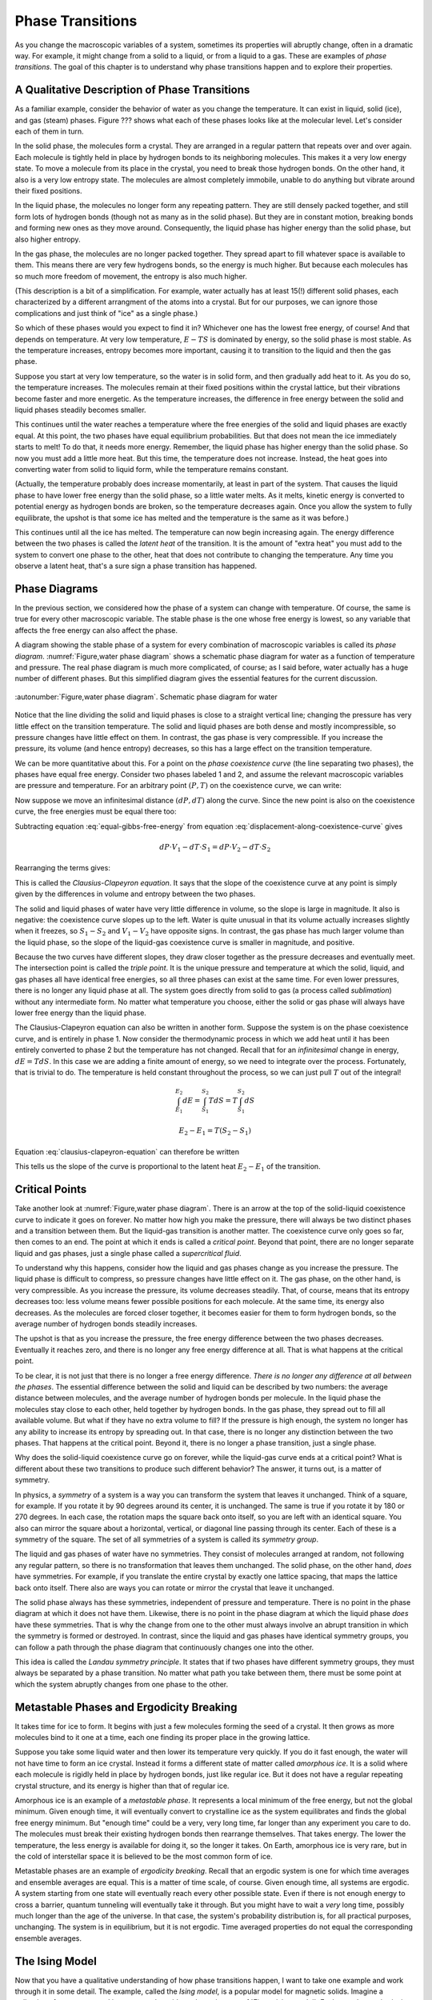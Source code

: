 Phase Transitions
#################

As you change the macroscopic variables of a system, sometimes its properties will abruptly change, often in a dramatic
way.  For example, it might change from a solid to a liquid, or from a liquid to a gas.  These are examples of *phase
transitions*.  The goal of this chapter is to understand why phase transitions happen and to explore their properties.


A Qualitative Description of Phase Transitions
==============================================

As a familiar example, consider the behavior of water as you change the temperature.  It can exist in liquid, solid
(ice), and gas (steam) phases.  Figure ??? shows what each of these phases looks like at the molecular level.  Let's
consider each of them in turn.

In the solid phase, the molecules form a crystal.  They are arranged in a regular pattern that repeats over and over again.
Each molecule is tightly held in place by hydrogen bonds to its neighboring molecules.  This makes it a very low energy
state.  To move a molecule from its place in the crystal, you need to break those hydrogen bonds.  On the other hand, it
also is a very low entropy state.  The molecules are almost completely immobile, unable to do anything but vibrate
around their fixed positions.

In the liquid phase, the molecules no longer form any repeating pattern.  They are still densely packed together, and
still form lots of hydrogen bonds (though not as many as in the solid phase).  But they are in constant motion, breaking
bonds and forming new ones as they move around.  Consequently, the liquid phase has higher energy than the solid phase,
but also higher entropy.

In the gas phase, the molecules are no longer packed together.  They spread apart to fill whatever space is available
to them.  This means there are very few hydrogens bonds, so the energy is much higher.  But because each molecules has
so much more freedom of movement, the entropy is also much higher.

(This description is a bit of a simplification.  For example, water actually has at least 15(!) different solid phases,
each characterized by a different arrangment of the atoms into a crystal.  But for our purposes, we can ignore those
complications and just think of "ice" as a single phase.)

So which of these phases would you expect to find it in?  Whichever one has the lowest free energy, of course!  And that
depends on temperature.  At very low temperature, :math:`E-TS` is dominated by energy, so the solid phase is most
stable.  As the temperature increases, entropy becomes more important, causing it to transition to the liquid and then
the gas phase.

Suppose you start at very low temperature, so the water is in solid form, and then gradually add heat to it.  As you do
so, the temperature increases.  The molecules remain at their fixed positions within the crystal lattice, but their
vibrations become faster and more energetic.  As the temperature increases, the difference in free energy between the
solid and liquid phases steadily becomes smaller.

This continues until the water reaches a temperature where the free energies of the solid and liquid phases are exactly
equal.  At this point, the two phases have equal equilibrium probabilities.  But that does not mean the ice
immediately starts to melt!  To do that, it needs more energy.  Remember, the liquid phase has higher energy than the
solid phase.  So now you must add a little more heat.  But this time, the temperature does not increase.  Instead, the
heat goes into converting water from solid to liquid form, while the temperature remains constant.

(Actually, the temperature probably does increase momentarily, at least in part of the system.  That causes the liquid
phase to have lower free energy than the solid phase, so a little water melts.  As it melts, kinetic energy is converted
to potential energy as hydrogen bonds are broken, so the temperature decreases again.  Once you allow the system to
fully equilibrate, the upshot is that some ice has melted and the temperature is the same as it was before.)

This continues until all the ice has melted.  The temperature can now begin increasing again.  The energy difference
between the two phases is called the *latent heat* of the transition.  It is the amount of "extra heat" you must add to
the system to convert one phase to the other, heat that does not contribute to changing the temperature.  Any time you
observe a latent heat, that's a sure sign a phase transition has happened.


Phase Diagrams
==============

In the previous section, we considered how the phase of a system can change with temperature.  Of course, the same is
true for every other macroscopic variable.  The stable phase is the one whose free energy is lowest, so any variable
that affects the free energy can also affect the phase.

A diagram showing the stable phase of a system for every combination of macroscopic variables is called its *phase
diagram*.  :numref:`Figure,water phase diagram` shows a schematic phase diagram for water as a function of temperature
and pressure.  The real phase diagram is much more complicated, of course; as I said before, water actually has a huge
number of different phases.  But this simplified diagram gives the essential features for the current discussion.

.. figure:: images/water_phase_diagram.*
    :align: center

    :autonumber:`Figure,water phase diagram`. Schematic phase diagram for water

Notice that the line dividing the solid and liquid phases is close to a straight vertical line; changing the pressure
has very little effect on the transition temperature.  The solid and liquid phases are both dense and mostly
incompressible, so pressure changes have little effect on them.  In contrast, the gas phase is very compressible.  If
you increase the pressure, its volume (and hence entropy) decreases, so this has a large effect on the transition
temperature.

We can be more quantitative about this.  For a point on the *phase coexistence curve* (the line separating two phases),
the phases have equal free energy.  Consider two phases labeled 1 and 2, and assume the relevant macroscopic variables
are pressure and temperature.  For an arbitrary point :math:`(P,T)` on the coexistence curve, we can write:

.. math::
    E_1 + PV_1 - TS_1 = E_2 + PV_2 - TS_2
    :label: equal-gibbs-free-energy

Now suppose we move an infinitesimal distance :math:`(dP,dT)` along the curve.  Since the new point is also on the
coexistence curve, the free energies must be equal there too:

.. math::
    E_1 + (P+dP)V_1 - (T+dT)S_1 = E_2 + (P+dP)V_2 - (T+dT)S_2
    :label: displacement-along-coexistence-curve

Subtracting equation :eq:`equal-gibbs-free-energy` from equation :eq:`displacement-along-coexistence-curve` gives

.. math::
    dP \cdot V_1 - dT \cdot S_1 = dP \cdot V_2 - dT \cdot S_2

Rearranging the terms gives:

.. math::
    \frac{dP}{dT} = \frac{S_1-S_2}{V_1-V_2}
    :label: clausius-clapeyron-equation

This is called the *Clausius-Clapeyron equation*.  It says that the slope of the coexistence curve at any point is
simply given by the differences in volume and entropy between the two phases.

The solid and liquid phases of water have very little difference in volume, so the slope is large in magnitude.  It also
is negative: the coexistence curve slopes up to the left.  Water is quite unusual in that its volume actually increases
slightly when it freezes, so :math:`S_1-S_2` and :math:`V_1-V_2` have opposite signs.  In contrast, the gas phase has
much larger volume than the liquid phase, so the slope of the liquid-gas coexistence curve is smaller in magnitude, and
positive.

Because the two curves have different slopes, they draw closer together as the pressure decreases and eventually meet.
The intersection point is called the *triple point*.  It is the unique pressure and temperature at which the solid,
liquid, and gas phases all have identical free energies, so all three phases can exist at the same time.  For even lower
pressures, there is no longer any liquid phase at all.  The system goes directly from solid to gas (a process called
*sublimation*) without any intermediate form.  No matter what temperature you choose, either the solid or gas phase will
always have lower free energy than the liquid phase.

The Clausius-Clapeyron equation can also be written in another form.  Suppose the system is on the phase coexistence
curve, and is entirely in phase 1.  Now consider the thermodynamic process in which we add heat until it has been
entirely converted to phase 2 but the temperature has not changed.  Recall that for an *infinitesimal* change in energy,
:math:`dE=T dS`.  In this case we are adding a finite amount of energy, so we need to integrate over the process.
Fortunately, that is trivial to do.  The temperature is held constant throughout the process, so we can just pull
:math:`T` out of the integral!

.. math::
    \int_{E_1}^{E_2} dE = \int_{S_1}^{S_2} T dS = T \int_{S_1}^{S_2} dS
    
    E_2-E_1 = T(S_2-S_1)

Equation :eq:`clausius-clapeyron-equation` can therefore be written

.. math::
    \frac{dP}{dT} = \frac{E_2-E_1}{T(V_1-V_2)}
    :label: clausius-clapeyron-equation-2

This tells us the slope of the curve is proportional to the latent heat :math:`E_2-E_1` of the transition.


Critical Points
===============

Take another look at :numref:`Figure,water phase diagram`.  There is an arrow at the top of the solid-liquid coexistence
curve to indicate it goes on forever.  No matter how high you make the pressure, there will always be two distinct
phases and a transition between them.  But the liquid-gas transition is another matter.  The coexistence curve only goes
so far, then comes to an end.  The point at which it ends is called a *critical point*.  Beyond that point, there are no
longer separate liquid and gas phases, just a single phase called a *supercritical fluid*.

To understand why this happens, consider how the liquid and gas phases change as you increase the pressure.  The liquid
phase is difficult to compress, so pressure changes have little effect on it.  The gas phase, on the other hand, is very
compressible.  As you increase the pressure, its volume decreases steadily.  That, of course, means that its entropy
decreases too: less volume means fewer possible positions for each molecule.  At the same time, its energy also
decreases.  As the molecules are forced closer together, it becomes easier for them to form hydrogen bonds, so the
average number of hydrogen bonds steadily increases.

The upshot is that as you increase the pressure, the free energy difference between the two phases decreases.
Eventually it reaches zero, and there is no longer any free energy difference at all.  That is what happens at the
critical point.

To be clear, it is not just that there is no longer a free energy difference.  *There is no longer any difference at all
between the phases*.  The essential difference between the solid and liquid can be described by two numbers: the average
distance between molecules, and the average number of hydrogen bonds per molecule.  In the liquid phase the molecules
stay close to each other, held together by hydrogen bonds.  In the gas phase, they spread out to fill all available
volume.  But what if they have no extra volume to fill?  If the pressure is high enough, the system no longer has any
ability to increase its entropy by spreading out.  In that case, there is no longer any distinction between the two
phases.  That happens at the critical point.  Beyond it, there is no longer a phase transition, just a single phase.

Why does the solid-liquid coexistence curve go on forever, while the liquid-gas curve ends at a critical point?  What
is different about these two transitions to produce such different behavior?  The answer, it turns out, is a matter of
symmetry.

In physics, a *symmetry* of a system is a way you can transform the system that leaves it unchanged.  Think of a square,
for example.  If you rotate it by 90 degrees around its center, it is unchanged.  The same is true if you rotate it by
180 or 270 degrees.  In each case, the rotation maps the square back onto itself, so you are left with an identical
square.  You also can mirror the square about a horizontal, vertical, or diagonal line passing through its center.  Each
of these is a symmetry of the square.  The set of all symmetries of a system is called its *symmetry group*.

The liquid and gas phases of water have no symmetries.  They consist of molecules arranged at random, not following any
regular pattern, so there is no transformation that leaves them unchanged.  The solid phase, on the other hand, *does*
have symmetries.  For example, if you translate the entire crystal by exactly one lattice spacing, that maps the lattice
back onto itself.  There also are ways you can rotate or mirror the crystal that leave it unchanged.

The solid phase always has these symmetries, independent of pressure and temperature.  There is no point in the phase
diagram at which it does not have them.  Likewise, there is no point in the phase diagram at which the liquid phase
*does* have these symmetries.  That is why the change from one to the other must always involve an abrupt transition in
which the symmetry is formed or destroyed.  In contrast, since the liquid and gas phases have identical symmetry groups,
you can follow a path through the phase diagram that continuously changes one into the other.

This idea is called the *Landau symmetry principle*.  It states that if two phases have different symmetry groups, they
must always be separated by a phase transition.  No matter what path you take between them, there must be some point at
which the system abruptly changes from one phase to the other.


Metastable Phases and Ergodicity Breaking
=========================================

It takes time for ice to form.  It begins with just a few molecules forming the seed of a crystal.  It then grows as
more molecules bind to it one at a time, each one finding its proper place in the growing lattice.

Suppose you take some liquid water and then lower its temperature very quickly.  If you do it fast enough, the water
will not have time to form an ice crystal.  Instead it forms a different state of matter called *amorphous ice*.  It is
a solid where each molecule is rigidly held in place by hydrogen bonds, just like regular ice.  But it does not have
a regular repeating crystal structure, and its energy is higher than that of regular ice.

Amorphous ice is an example of a *metastable phase*.  It represents a local minimum of the free energy, but not the
global minimum.  Given enough time, it will eventually convert to crystalline ice as the system equilibrates and finds
the global free energy minimum.  But "enough time" could be a very, very long time, far longer than any experiment you
care to do.  The molecules must break their existing hydrogen bonds then rearrange themselves.  That takes energy.  The
lower the temperature, the less energy is available for doing it, so the longer it takes.  On Earth, amorphous ice is
very rare, but in the cold of interstellar space it is believed to be the most common form of ice.

Metastable phases are an example of *ergodicity breaking*.  Recall that an ergodic system is one for which time averages
and ensemble averages are equal.  This is a matter of time scale, of course.  Given enough time, all systems are
ergodic.  A system starting from one state will eventually reach every other possible state.  Even if there is not
enough energy to cross a barrier, quantum tunneling will eventually take it through.  But you might have to wait a
*very* long time, possibly much longer than the age of the universe.  In that case, the system's probability
distribution is, for all practical purposes, unchanging.  The system is in equilibrium, but it is not ergodic.  Time
averaged properties do not equal the corresponding ensemble averages.


The Ising Model
===============

Now that you have a qualitative understanding of how phase transitions happen, I want to take one example and work
through it in some detail.  The example, called the *Ising model*, is a popular model for magnetic solids.  Imagine a
collection of atoms arranged in a rectangular grid, as shown in :numref:`Figure,ising model`.  Each atom has an
intrinsic magnetic moment called its *spin*.  The spin of an atom can take on two possible values, called "up" and
"down", as indicated by arrows in the figure.

.. figure:: images/ising_model.*
    :align: center
    
    :autonumber:`Figure,ising model`. An Ising model

The energy of the system is given by

.. math::
    E = -H \sum_{i=0}^N \sigma_i - J \sum_{<i,j>} \sigma_i \sigma_j
    :label: ising-hamiltonian

:math:`\sigma_i` is the spin of the i'th atom.  It equals either 1 (spin up) or -1 (spin down).  The first sum describes the
interaction of the spins with an external magnetic field :math:`H`.  The energy is minimum when a spin points parallel
to the external magnetic field.  The second sum is taken only over pairs (i,j) that are nearest neighbors in the grid,
and it describes the interaction of the spins with each other.  The interaction energy of a pair of adjacent spins is
minimum when they point in the same direction if :math:`J>0`, or when they point in opposite directions if :math:`J<0`.

:numref:`Figure,ising model` shows a two dimensional grid of atoms, but you can just as easily define one dimensional or
three dimensional Ising models.  In fact, you can even define Ising models in more than three dimensions, though of
course that no longer corresponds to any physical arrangement of atoms.  The dimensionality determines how many terms
appear in the second sum of equation :eq:`ising-hamiltonian`.  In :math:`d` dimensions, every spin has :math:`2d`
nearest neighbors.

An important macroscopic property of the Ising model is the *magnetization* defined by

.. math::
    M \equiv \langle \sigma_i \rangle = \frac{\sum_i \sigma_i}{N}
    :label: define-magnetization

We want to understand how :math:`M` varies as you change other macroscopic variables like :math:`H` and :math:`T`, and
to determine whether the system ever undergoes a phase transition.  To do this, we need to consider the balance between
two competing factors: energy and entropy.

The entropy is the easier one to deal with.  In fact, we already solved this problem in section
:ref:`the-binomial-distribution`!  In that section we considered a collection of :math:`N` oxygen molecules that could
each be in the left or right half of a room, whereas now we have a collection of :math:`N` spins that can each be up or
down.  Physically these are completely different situations, but mathematically they are identical: :math:`N`
independent variables that can each take on two possible values.  We found there that the density of states was given by

.. math::
    \Omega(m) = \frac{N!}{m!(N-m)!}
    :label: ising-density-of-states

where :math:`m` is now the number of spins that point up.  The entropy is then given by
:math:`S = k \mathrm{log}(\Omega)`, and the magnetization is given by

.. math::
    M = \frac{(+1)(m) + (-1)(N-m)}{N} = \frac{2m}{N}-1
    :label: magnetization-from-number-of-spins

The energy is more complicated to deal with.  The Ising model can exhibit a variety of behaviors depending on the values
of :math:`H` and :math:`J`.  To get a sense of the range of possibilities, let's consider some specific cases.

:math:`H=0, J>0`: In this case, the energy is minimized when every spin has the same value so :math:`\sigma_i \sigma_j = 1` for
every pair of interacting spins.  The most likely microstates therefore correspond to :math:`M=1` and :math:`M=-1`.
It doesn't matter *which* value it has.  All spins up or all spins down have
identical energies, so their equilibrium probabilities are equal.  On the other hand, it might be very difficult for the
system to transition between them.  Initially, every spin you flip increases the energy of the system.  At low
temperature, it might take a prohibitively long time to get over the barrier, so the system is effectively frozen in one
state or the other.

This is another type of ergodicity breaking.  It is more specifically known as *spontaneous symmetry breaking*.  The
system has an intrinsic symmetry, that flipping the direction of every spin has no effect on the energy.  For every
possible microstate, there is another microstate with identical energy and opposite spin.  According to the ensemble
average, we should therefore find :math:`\langle M \rangle=0`.  But in practice, the symmetry is broken.  The system is
always found near *one* of the two energy minima at :math:`\langle M \rangle=1` or :math:`\langle M \rangle=-1`, but it
is unable to transition between the two.  Which one we find it in is determined entirely by initial conditions.  The
time averaged magnetization is non-zero, in contrast to the ensemble average.

At high temperature, the case is completely different.  Entropy is maximum when half the spins point up and half point
down: right at the peak of the energy barrier!  For sufficiently high temperature, entropy will dominate over energy,
the numbers of up and down spins will be roughly equal, and the average magnetization will be 0.

This certainly sounds like it *could* be two phases: a low temperature phase where symmetry is broken and
:math:`\langle M \rangle \ne 0`; and a high temperature phase where entropy dominates and :math:`\langle M \rangle=0`.
But does this change happen gradually with increasing temperature?  Or is there some temperature at which a phase
transition takes place and the magnetization abruptly goes to 0?  That remains to be seen.

:math:`H=0, J<0`: In this case, the energy is minimized when :math:`\sigma_i \sigma_j = -1` for every pair of interacting spins.
Each spin needs to point in the opposite direction to all its neighbors.  Think of a chess board, where the black
squares have spin up and the white squares have spin down.  That is the minimum energy configuration.

This case also involves spontaneous symmetry breaking.  If instead the white squares have spin up and the black squares
have spin down, the energy is equally low.  And just as in the :math:`J>0` case, there is a large energy barrier between
the two minimum energy states, so at low temperature it will be impossible for the system to transition between them.

There is an important difference, though.  In this case, the low temperature phase *also* has
:math:`\langle M \rangle=0`, so even if a phase transition happens, we will not be able to detect it by monitoring the
magnetization.  Nonetheless, the two phases are very different from each other.  For example, the low temperature phase
still has *long range order*.  If you know the value of one particular spin, that provides information about the likely
value of every other spin in the system, even ones that are arbitrarily far away!  If you observe a black square to have
spin up, you can guess that every other black square also has spin up, and every white square has spin down.  (You don't
*definitely* know the states of other spins, of course.  Perhaps the one you measured had been flipped by a thermal
fluctuation.  But you still have better than even odds of getting it right, and that is true no matter how far apart two
spins are.)  The high temperature phase does not have long range order.  If you know the value of one spin you can make
a good guess about the values of its nearest neighbors (they are most likely to point in the opposite direction), but
the amount of information rapidly decreases with increasing distance.

:math:`H \ne 0, J=0`: In this case, the spins do not interact with each other at all.  We are effectively dealing with
:math:`N` independent spins, and the energy is minimized when all of them point in the same direction as the external
magnetic field.  It is hard to see how this could possibly give rise to a phase transition.  At low temperature, all
spins will tend to align with :math:`H`.  At high temperature, entropy will dominate and we expect the spin directions
to be random.  But since each spin is independent of all the others, the collective behavior should be identical to the
average behavior of any single spin taken on its own.  The average magnetization should change smoothly with
temperature as predicted by the Maxwell-Boltzmann distribution for an isolated spin.

This case does have one very odd feature.  The energy is minimum when every spin is parallel to :math:`H`.  As you flip
spins one at a time, the energy and entropy both increase steadily.  This continues until half the spins are up and half
are down, at which point the entropy is maximum.  As you continue to flip more spins, the energy continues to increase,
but the entropy begins to *decrease*.  This continues until all the spins point opposite to :math:`H`, at which point
the energy is maximum and the entropy has returned to its minimum value.

So the entropy can decrease with energy.  Is that really so strange?  Well, remember that the temperature is defined by
:math:`\frac{1}{T} = \frac{\partial S}{\partial E}`.  If :math:`S` decreases with :math:`E`, that means the temperature
is negative!

How can temperature be negative?  What does that even mean?  We found in section :ref:`interpretation-of-temperature`
that temperature measures the average kinetic energy per degree of freedom.  How can the kinetic energy possibly be
negative?  But of course, I have just given the key to the mystery: there is no kinetic energy in the Ising model!  It
is a highly simplified model that completely omits any motion of the atoms that make up the grid.  In any real system,
of course, the atoms *would* be able to move, they would have kinetic energy, and the entropy of those degrees of
freedom would increase monotonically with energy.

Negative temperature *is* still a well defined concept, but it is also an esoteric one.  It is rare for a real
physical system to have negative temperature, and it is quite possible you will never encounter one.


Non-Interacting Spins
=====================

Let's start with the :math:`J=0` case, since it is the simplest one to deal with.  Consider just a single isolated spin.
It has only two microstates, :math:`\sigma=1` and :math:`\sigma=-1`, so we can immediately write down the partition
function:

.. math::
    Z = e^{H/kT} + e^{-H/kT}
    :label: single-spin-partition-function

The average value of the spin is

.. math::
    \langle \sigma \rangle &= (1)p(\sigma=1) + (-1)p(\sigma=-1) \\
    &= \frac{e^{H/kT} - e^{-H/kT}}{e^{H/kT} + e^{-H/kT}} \\
    &= \mathrm{tanh}(H/kT)
    :label: single-spin-average

Notice that the magnetization only depends on :math:`H` and :math:`T` through their ratio :math:`H/T`.  If you change
the external magnetic field, that rescales the temperature dependence but otherwise does not affect the behavior.

In the limit of low temperature (or equivalently, of high magnetic field), one of the two exponentials goes to zero.
If :math:`H>0`, :math:`e^{-H/kT} \to 0` and :math:`\langle \sigma \rangle \to 1`.  Alternatively if :math:`H<0`, then
:math:`e^{H/kT} \to 0` and :math:`\langle \sigma \rangle \to -1`.  The spin simply aligns with the magnetic field.

In the limit of high temperature (or low magnetic field), both exponentials go to 1 and
:math:`\langle \sigma \rangle \to 0`.  In this case, the spin is equally likely to be found in either state, so the
average magnetization is zero.

Now consider the full Ising model.  Because the spins do not interact with each other, each one simply behaves as
described above.  The average over spins is identical to the ensemble average for a single spin, and the magnetization
is given by

.. math::
    M = \mathrm{tanh}(H/kT)
    :label: noninteracting-ising-magnetization


Mean Field Theory
=================

Now consider the case where :math:`J \ne 0`.  In principle we just need to write down the free energy and find the state
that minimizes it for every value of :math:`H` and :math:`T`.  That's easier said than done!  In one dimension, the
calculation is reasonably straightforward.  In two dimensions it is extreme difficult.  In three dimensions, it has
never been successfully solved.  Sadly, this is typical of most real world physics problems: they are too complicated to
solve exactly.  We need to use a different approach: either make simplifying assumptions that let us solve them
approximately, or use a computer to solve them numerically.

A very common technique for studying phase transitions is called *Mean Field Theory*.  This isn't so much a specific
approximation as a general idea that can be applied in many ways to many kinds of problems.  It always involves
averaging over fluctuations, replacing details with a simpler calculation that (hopefully) matches them in an average
sense.

To motivate the particular approximation we will use, notice that the energy of the Ising model can be rewritten as

.. math::
    E &= -\sum_{i=0}^N \sigma_i \left(H+J \sum_{<j>} \sigma_j \right) \\
    &= -\sum_{i=0}^N \sigma_i \left(H+2dJ \langle \sigma_j \rangle^\prime \right)
    :label: ising-hamiltonian-version-2

where the notation :math:`\langle \dots \rangle^\prime` indicates that we are averaging only over the :math:`2d` nearest neighbors
of spin :math:`i`.  You can think of this as measuring the average magnetic field spin :math:`i` experiences from the
other spins it interacts with.  We now make the following approximation: replace :math:`\langle \sigma_j \rangle^\prime`
with :math:`\langle \sigma_i \rangle`.  That is, we assume the average over each spin's nearest neighbors simply equals
the average over the entire system.  This allows us to write

.. math::
    E \approx -(H+2dJM)\sum_{i=0}^N \sigma_i
    :label: mean-field-ising-hamiltonian

But this has precisely the same form as the non-interacting Ising model we studied in the previous section!  The
external magnetic field has just been replaced with an effective "mean field" :math:`H+2dJM` that combines the external
field with the average field produced by the nearest neighbors of each spin.  We can therefore use equation
:eq:`noninteracting-ising-magnetization` to write

.. math::
    M = \mathrm{tanh}\left(\frac{H+2dJM}{kT}\right)
    :label: mean-field-ising-magnetization

Notice that the magnetization :math:`M` appears on both sides of this equation.  We need to solve it to find which
values of :math:`M` produce self-consistent solutions in the mean field approximation.  If there is more than one
solution, we can evaluate the free energy of each one to determine which is most stable.

We can easily do this numerically for any values of :math:`H`, :math:`J`, and :math:`T`.  Figure ??? shows the left and
right sides of equation :eq:`mean-field-ising-magnetization` plotted against each other for various values.  For
simplicity, I will only consider the case :math:`J>0`.  There are a few main possibilities:

* If :math:`2dJ/kT \le 1`, there is exactly one solution.  It corresponds to :math:`M=0` if :math:`H=0` (Figure ???(a)).
  Otherwise, :math:`M` has the same sign as :math:`H` (Figure ???(b)).  The system is magnetized by the applied field.

* If :math:`2dJ/kT>1`, there may be up to three solutions (Figure ???(c)).  Whichever one has the lowest free energy
  will be the stable one.  As long as the temperature is low enough for energy to dominate over entropy, that will
  always be the one in which the system is most strongly magnetized in the direction of :math:`H`.  If :math:`H=0`, both
  the magnetized solutions have equal energy and are equally stable.  (The solution near :math:`M=0` is still unstable,
  being a state of high energy.)

* If :math:`H` is sufficiently large there is only one solution (Figure ???(d)).  The only possibility is that the
  system is magnetized by the applied field.

.. figure:: images/ising_phase_diagram.*
    :align: center
    
    :autonumber:`Figure,ising phase diagram`. Ising model phase diagram

Combining these observations yields the phase diagram shown in :numref:`Figure,ising phase diagram`.  (I know, it
doesn't look like much!)  At low temperature the phase diagram is divided into two phases corresponding to :math:`M>0`
and :math:`M<0`.  The stable phase is the one for which :math:`M` has the same sign as :math:`H`, but the magnetization
remains nonzero even in the limit :math:`H \to 0`.  The system therefore undergoes a phase transition in which :math:`M`
changes discontinuously as it crosses over the coexistence curve at :math:`H=0`.  These phases are said to be
*ferromagnetic*, in reference to the way iron (*ferrum* in Latin) can be magnetized by an external field, and then
remains magnetized even when the external field is removed.

The size of the discontinuity decreases with increasing temperature, and it reaches zero at the critical temperature
:math:`T_C=2dJ/k`.  That is, the coexistence curve ends in a critical point.  Beyond :math:`T_C`, there is only a single
phase in which :math:`M` changes continuously and is always parallel to :math:`H`.  Unlike the ferromagnetic phases,
:math:`M=0` whenever :math:`H=0`.  This phase is said to be *paramagnetic*.

All of this sounds reasonable, but is it correct?  Mean field theory is an approximation.  How good an approximation is
it?  How accurate are its results?

Our simplification was to replace an average over the nearest neighbors of one spin by an average over all spins in the
entire system.  Intuitively, we might expect that the more neighbors each spin has, the better an approximation this
will be.  Indeed, this expectation turns out to be correct.

In one dimension where each spin has only two neighbors, mean field theory fails rather badly.  The accurate calculation
shows that the ferromagnetic phase is only stable at :math:`T=0`.  For any nonzero temperature, the system is
paramagnetic.  This is qualitatively very different from the predictions of mean field theory.

In two dimensions where each spin has four neighbors, it does much better.  Mean field theory gives a qualitatively
correct description of the phase diagram.  Its quantitative predictions are not exactly right, but they are still in
the correct general range.  In three dimensions they are even closer.
